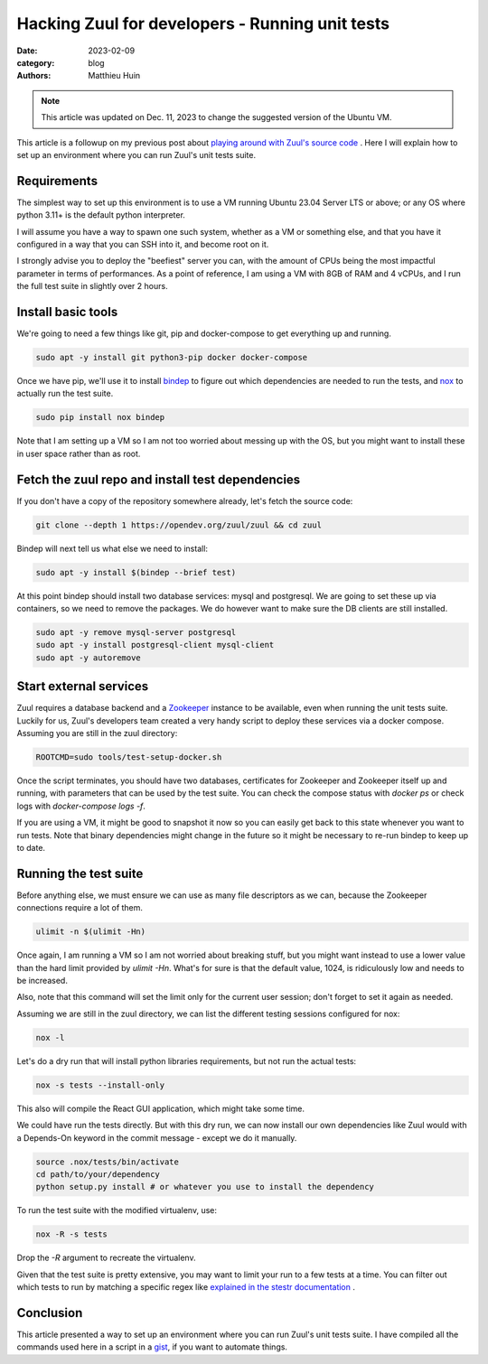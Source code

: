 Hacking Zuul for developers - Running unit tests
################################################

:date: 2023-02-09
:category: blog
:authors: Matthieu Huin

.. note:: 

  This article was updated on Dec. 11, 2023 to change the suggested version of the Ubuntu VM.

This article is a followup on my previous post about `playing around with Zuul's source code <{filename}/blog-hacking-zuul.rst>`_ .
Here I will explain how to set up an environment where you can run Zuul's unit tests suite.

Requirements
------------

The simplest way to set up this environment is to use a VM running Ubuntu 23.04 Server LTS or
above; or any OS where python 3.11+ is the default python interpreter.

I will assume you have a way to spawn one such system, whether as a VM or something else,
and that you have it configured in a way that you can SSH into it, and become root on it.

I strongly advise you to deploy the "beefiest" server you can, with the amount of CPUs being
the most impactful parameter in terms of performances. As a point of reference, I am using
a VM with 8GB of RAM and 4 vCPUs, and I run the full test suite in slightly over 2 hours.

Install basic tools
-------------------

We're going to need a few things like git, pip and docker-compose to get everything up and running.

.. code:: bash

  sudo apt -y install git python3-pip docker docker-compose

Once we have pip, we'll use it to install `bindep <https://docs.opendev.org/opendev/bindep/latest/>`_
to figure out which dependencies are needed to run the tests, and `nox <https://nox.thea.codes/en/stable/>`_ 
to actually run the test suite.

.. code:: bash

  sudo pip install nox bindep

Note that I am setting up a VM so I am not too worried about messing up with the OS, but you might want
to install these in user space rather than as root.

Fetch the zuul repo and install test dependencies
-------------------------------------------------

If you don't have a copy of the repository somewhere already, let's fetch the source code:

.. code:: bash

  git clone --depth 1 https://opendev.org/zuul/zuul && cd zuul

Bindep will next tell us what else we need to install:

.. code:: bash

  sudo apt -y install $(bindep --brief test)

At this point bindep should install two database services: mysql and postgresql. We are going to
set these up via containers, so we need to remove the packages. We do however want to make sure the DB clients
are still installed.

.. code:: bash

  sudo apt -y remove mysql-server postgresql
  sudo apt -y install postgresql-client mysql-client
  sudo apt -y autoremove

Start external services
-----------------------

Zuul requires a database backend and a `Zookeeper <https://zookeeper.apache.org/>`_ instance to be available,
even when running the unit tests suite. Luckily for us, Zuul's developers team created a very handy script
to deploy these services via a docker compose. Assuming you are still in the zuul directory:

.. code:: bash

  ROOTCMD=sudo tools/test-setup-docker.sh

Once the script terminates, you should have two databases, certificates for Zookeeper and Zookeeper itself
up and running, with parameters that can be used by the test suite. You can check the compose status with
`docker ps` or check logs with `docker-compose logs -f`.

If you are using a VM, it might be good to snapshot it now so you can easily get back to this state
whenever you want to run tests. Note that binary dependencies might change in the future so it might
be necessary to re-run bindep to keep up to date.

Running the test suite
----------------------

Before anything else, we must ensure we can use as many file descriptors as we can, because the Zookeeper
connections require a lot of them.

.. code:: bash

  ulimit -n $(ulimit -Hn)

Once again, I am running a VM so I am not worried about breaking stuff, but you might want instead to
use a lower value than the hard limit provided by `ulimit -Hn`. What's for sure is that the default value,
1024, is ridiculously low and needs to be increased.

Also, note that this command will set the limit only for the current user session; don't forget to set it
again as needed.

Assuming we are still in the zuul directory, we can list the different testing sessions configured for nox:

.. code:: bash

  nox -l

Let's do a dry run that will install python libraries requirements, but not run the actual tests:

.. code:: bash

  nox -s tests --install-only

This also will compile the React GUI application, which might take some time.

We could have run the tests directly. But with this dry run, we can now install our own dependencies
like Zuul would with a Depends-On keyword in the commit message - except we do it manually.

.. code:: bash

  source .nox/tests/bin/activate
  cd path/to/your/dependency
  python setup.py install # or whatever you use to install the dependency

To run the test suite with the modified virtualenv, use:

.. code:: bash

  nox -R -s tests

Drop the `-R` argument to recreate the virtualenv.

Given that the test suite is pretty extensive, you may want to limit your run to a few tests at a time.
You can filter out which tests to run by matching a specific regex like
`explained in the stestr documentation <https://stestr.readthedocs.io/en/stable/MANUAL.html#test-selection>`_ .

Conclusion
----------

This article presented a way to set up an environment where you can run Zuul's unit tests suite.
I have compiled all the commands used here in a script in a `gist <https://gist.github.com/mhuin/1177dc30971112404fd7c078651682ed>`_, if you want to automate things.
